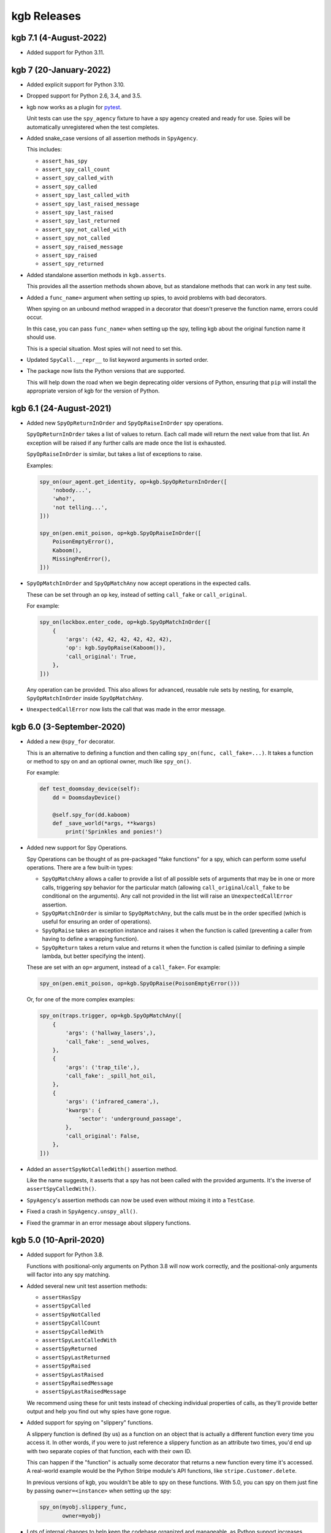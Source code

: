 ============
kgb Releases
============

kgb 7.1 (4-August-2022)
=======================

* Added support for Python 3.11.


kgb 7 (20-January-2022)
=======================

* Added explicit support for Python 3.10.

* Dropped support for Python 2.6, 3.4, and 3.5.

* kgb now works as a plugin for pytest_.

  Unit tests can use the ``spy_agency`` fixture to have a spy agency created
  and ready for use. Spies will be automatically unregistered when the test
  completes.

* Added snake_case versions of all assertion methods in ``SpyAgency``.

  This includes:

  * ``assert_has_spy``
  * ``assert_spy_call_count``
  * ``assert_spy_called_with``
  * ``assert_spy_called``
  * ``assert_spy_last_called_with``
  * ``assert_spy_last_raised_message``
  * ``assert_spy_last_raised``
  * ``assert_spy_last_returned``
  * ``assert_spy_not_called_with``
  * ``assert_spy_not_called``
  * ``assert_spy_raised_message``
  * ``assert_spy_raised``
  * ``assert_spy_returned``

* Added standalone assertion methods in ``kgb.asserts``.

  This provides all the assertion methods shown above, but as standalone
  methods that can work in any test suite.

* Added a ``func_name=`` argument when setting up spies, to avoid problems
  with bad decorators.

  When spying on an unbound method wrapped in a decorator that doesn't
  preserve the function name, errors could occur.

  In this case, you can pass ``func_name=`` when setting up the spy, telling
  kgb about the original function name it should use.

  This is a special situation. Most spies will not need to set this.

* Updated ``SpyCall.__repr__`` to list keyword arguments in sorted order.

* The package now lists the Python versions that are supported.

  This will help down the road when we begin deprecating older versions of
  Python, ensuring that ``pip`` will install the appropriate version of kgb
  for the version of Python.


.. _pytest: https://pytest.org


kgb 6.1 (24-August-2021)
========================

* Added new ``SpyOpReturnInOrder`` and ``SpyOpRaiseInOrder`` spy operations.

  ``SpyOpReturnInOrder`` takes a list of values to return. Each call made
  will return the next value from that list. An exception will be raised
  if any further calls are made once the list is exhausted.

  ``SpyOpRaiseInOrder`` is similar, but takes a list of exceptions to raise.

  Examples:

  .. code-block:: python

     spy_on(our_agent.get_identity, op=kgb.SpyOpReturnInOrder([
         'nobody...',
         'who?',
         'not telling...',
     ]))

     spy_on(pen.emit_poison, op=kgb.SpyOpRaiseInOrder([
         PoisonEmptyError(),
         Kaboom(),
         MissingPenError(),
     ]))

* ``SpyOpMatchInOrder`` and ``SpyOpMatchAny`` now accept operations in the
  expected calls.

  These can be set through an ``op`` key, instead of setting ``call_fake``
  or ``call_original``.

  For example:

  .. code-block:: python

     spy_on(lockbox.enter_code, op=kgb.SpyOpMatchInOrder([
         {
             'args': (42, 42, 42, 42, 42, 42),
             'op': kgb.SpyOpRaise(Kaboom()),
             'call_original': True,
         },
     ]))

  Any operation can be provided. This also allows for advanced, reusable
  rule sets by nesting, for example, ``SpyOpMatchInOrder`` inside
  ``SpyOpMatchAny``.

* ``UnexpectedCallError`` now lists the call that was made in the error
  message.


kgb 6.0 (3-September-2020)
==========================

* Added a new ``@spy_for`` decorator.

  This is an alternative to defining a function and then calling
  ``spy_on(func, call_fake=...)``. It takes a function or method to spy on
  and an optional owner, much like ``spy_on()``.

  For example:

  .. code-block:: python

     def test_doomsday_device(self):
         dd = DoomsdayDevice()

         @self.spy_for(dd.kaboom)
         def _save_world(*args, **kwargs)
             print('Sprinkles and ponies!')

* Added new support for Spy Operations.

  Spy Operations can be thought of as pre-packaged "fake functions" for a spy,
  which can perform some useful operations. There are a few built-in types:

  * ``SpyOpMatchAny`` allows a caller to provide a list of all possible sets
    of arguments that may be in one or more calls, triggering spy behavior
    for the particular match (allowing ``call_original``/``call_fake`` to be
    conditional on the arguments). Any call not provided in the list will
    raise an ``UnexpectedCallError`` assertion.

  * ``SpyOpMatchInOrder`` is similar to ``SpyOpMatchAny``, but the calls
    must be in the order specified (which is useful for ensuring an order
    of operations).

  * ``SpyOpRaise`` takes an exception instance and raises it when the
    function is called (preventing a caller from having to define a
    wrapping function).

  * ``SpyOpReturn`` takes a return value and returns it when the function is
    called (similar to defining a simple lambda, but better specifying the
    intent).

  These are set with an ``op=`` argument, instead of a ``call_fake=``. For
  example:

  .. code-block:: python

     spy_on(pen.emit_poison, op=kgb.SpyOpRaise(PoisonEmptyError()))

  Or, for one of the more complex examples:

  .. code-block:: python

     spy_on(traps.trigger, op=kgb.SpyOpMatchAny([
         {
             'args': ('hallway_lasers',),
             'call_fake': _send_wolves,
         },
         {
             'args': ('trap_tile',),
             'call_fake': _spill_hot_oil,
         },
         {
             'args': ('infrared_camera',),
             'kwargs': {
                 'sector': 'underground_passage',
             },
             'call_original': False,
         },
     ]))

* Added an ``assertSpyNotCalledWith()`` assertion method.

  Like the name suggests, it asserts that a spy has not been called with
  the provided arguments. It's the inverse of ``assertSpyCalledWith()``.

* ``SpyAgency``'s assertion methods can now be used even without mixing it
  into a ``TestCase``.

* Fixed a crash in ``SpyAgency.unspy_all()``.

* Fixed the grammar in an error message about slippery functions.


kgb 5.0 (10-April-2020)
=======================

* Added support for Python 3.8.

  Functions with positional-only arguments on Python 3.8 will now work
  correctly, and the positional-only arguments will factor into any spy
  matching.

* Added several new unit test assertion methods:

  * ``assertHasSpy``
  * ``assertSpyCalled``
  * ``assertSpyNotCalled``
  * ``assertSpyCallCount``
  * ``assertSpyCalledWith``
  * ``assertSpyLastCalledWith``
  * ``assertSpyReturned``
  * ``assertSpyLastReturned``
  * ``assertSpyRaised``
  * ``assertSpyLastRaised``
  * ``assertSpyRaisedMessage``
  * ``assertSpyLastRaisedMessage``

  We recommend using these for unit tests instead of checking individual
  properties of calls, as they'll provide better output and help you find out
  why spies have gone rogue.

* Added support for spying on "slippery" functions.

  A slippery function is defined (by us) as a function on an object that is
  actually a different function every time you access it. In other words, if
  you were to just reference a slippery function as an attribute two times,
  you'd end up with two separate copies of that function, each with their own
  ID.

  This can happen if the "function" is actually some decorator that returns a
  new function every time it's accessed. A real-world example would be the
  Python Stripe module's API functions, like ``stripe.Customer.delete``.

  In previous versions of kgb, you wouldn't be able to spy on these
  functions. With 5.0, you can spy on them just fine by passing
  ``owner=<instance>`` when setting up the spy:

  .. code-block:: python

     spy_on(myobj.slippery_func,
            owner=myobj)

* Lots of internal changes to help keep the codebase organized and
  manageable, as Python support increases.


kgb 4.0 (30-July-2019)
======================

* Added ``call_original()``, which calls the original spied-on function.

  The call will not be logged, and will invoke the original behavior of
  the function. This is useful when a spy simply needs to wrap another
  function.

* Updated the Python 3 support to use the modern, non-deprecated support
  for inspecting and formatting function/method signatures.


kgb 3.0 (23-March-2019)
=======================

* Added an argument to ``spy_on()`` for specifying an explicit owner class
  for unbound methods, and warn if missing.

  Python 3.x doesn't have a real way of determining the owning class for
  unbound methods, and attempting to spy on an unbound method can end up
  causing a number of problems, potentially interfering with spies that
  are a subclass or superclass of the spied object.

  ``spy_on()`` now accepts an ``owner=`` parameter for unbound methods in
  order to explicitly specify the class. It will warn if this is missing,
  providing details on what it thinks the owner is and the recommended
  changes to make to the call.

* Fixed spying on unbound methods originally defined on the parent class
  of a specified or determined owning class.

* Fixed spying on old-syle classes (those not inheriting from ``object``)
  on Python 2.6 and early versions of 2.7.


kgb 2.0.3 (18-August-2018)
==========================

* Added a version classifier for Python 3.7.

* Fixed a regression on Python 2.6.


kgb 2.0.2 (9-July-2018)
=======================

* Fixed spying on instances of classes with a custom ``__setattr__``.

* Fixed spying on classmethods defined in the parent of a class.


kgb 2.0.1 (12-March-2018)
=========================

* Fixed a regression in spying on classmethods.

* Fixed copying function annotations and keyword-only defaults in Python 3.

* Fixed problems executing some types of functions on Python 3.6.


kgb 2.0 (5-February-2018)
=========================

* Added compatibility with Python 3.6.

* Spy methods for standard functions no longer need to be accessed like:

  .. code-block:: python

	      func.spy.last_call

  Now you can call them the same way you could with methods:

  .. code-block:: python

	      func.last_call

* The ``args`` and ``kwargs`` information recorded for a spy now correspond to
  the function signature and not the way the function was called.

* ``called_with()`` now allows providing keyword arguments to check positional
  arguments by name.

* When spying on a function fails for some reason, the error output is a
  lot more helpful.


kgb 1.1 (5-December-2017)
=========================

* Added ``returned()``, ``last_returned()``, ``raised()``, ``last_raised()``,
  ``raised_with_message()``, and ``last_raised_with_message()`` methods to
  function spies.

  See the README for how this works.

* Added ``called_with()``, ``returned()``, ``raised()``, and
  ``raised_with_message()`` to the individual ``SpyCall`` objects.

  These are accessed through ``spy.calls``, and allow for more conveniently
  checking the results of specific calls in tests.

* ``called_with()`` and ``last_called_with()`` now accept matching subsets of
  arguments.

  Any number of leading positional arguments and any subset of keyword
  arguments can be specified. Prior to 1.0, subsets of keyword arguments
  were supported, but 1.0 temporarily made this more strict.

  This is helpful when testing function calls containing many default
  arguments or when the function takes ``*args`` and ``**kwargs``.


kgb 1.0 (31-October-2017)
=========================

* Added support for Python 3, including keyword-only arguments.

* Function signatures for spies now mimic that of the spied-on functions,
  allowing Python's ``getargspec()`` to work.


kgb 0.5.3 (28-November-2015)
============================

* Objects that evaluate to false (such as objects inheriting from ``dict``)
  can now be spied upon.


kgb 0.5.2 (17-March-2015)
=========================

* Expose the spy when using ``spy_on`` as a context manager.

  Patch by Todd Wolfson.


kgb 0.5.1 (2-June-2014)
=======================

* Added support for spying on unbound member functions on classes.


kgb 0.5.0 (23-May-2013)
=======================

* First public release.
